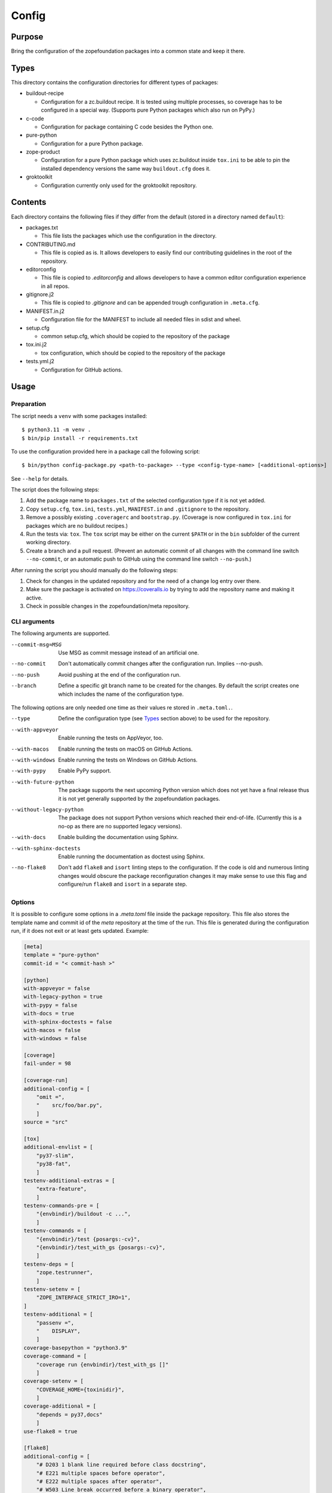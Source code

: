 ======
Config
======

Purpose
-------

Bring the configuration of the zopefoundation packages into a common state and
keep it there.


Types
-----

This directory contains the configuration directories for different types of
packages:

* buildout-recipe

  - Configuration for a zc.buildout recipe. It is tested using multiple
    processes, so coverage has to be configured in a special way. (Supports
    pure Python packages which also run on PyPy.)

* c-code

  - Configuration for package containing C code besides the Python one.

* pure-python

  - Configuration for a pure Python package.

* zope-product

  - Configuration for a pure Python package which uses zc.buildout inside
    ``tox.ini`` to be able to pin the installed dependency versions the same
    way ``buildout.cfg`` does it.

* groktoolkit

  - Configuration currently only used for the groktoolkit repository.

Contents
--------

Each directory contains the following files if they differ from the default
(stored in a directory named ``default``):

* packages.txt

  - This file lists the packages which use the configuration in the
    directory.

* CONTRIBUTING.md

  - This file is copied as is. It allows developers to easily find our
    contributing guidelines in the root of the repository.

* editorconfig

  - This file is copied to `.editorconfig` and allows developers to have a
    common editor configuration experience in all repos.

* gitignore.j2

  - This file is copied to `.gitignore` and can be appended trough
    configuration in ``.meta.cfg``.

* MANIFEST.in.j2

  - Configuration file for the MANIFEST to include all needed files in sdist
    and wheel.

* setup.cfg

  - common setup.cfg, which should be copied to the repository of the
    package

* tox.ini.j2

  - tox configuration, which should be copied to the repository of the
    package

* tests.yml.j2

  - Configuration for GitHub actions.


Usage
-----

Preparation
+++++++++++

The script needs a ``venv`` with some packages installed::

    $ python3.11 -m venv .
    $ bin/pip install -r requirements.txt

To use the configuration provided here in a package call the following script::

    $ bin/python config-package.py <path-to-package> --type <config-type-name> [<additional-options>]

See ``--help`` for details.

The script does the following steps:

1. Add the package name to ``packages.txt`` of the selected configuration type
   if it is not yet added.
2. Copy ``setup.cfg``, ``tox.ini``, ``tests.yml``, ``MANIFEST.in`` and
   ``.gitignore`` to the repository.
3. Remove a possibly existing ``.coveragerc`` and ``bootstrap.py``. (Coverage
   is now configured in ``tox.ini`` for packages which are no buildout
   recipes.)
4. Run the tests via: ``tox``. The ``tox`` script may be either on the current
   ``$PATH`` or in the ``bin`` subfolder of the current working directory.
5. Create a branch and a pull request. (Prevent an automatic commit of all
   changes with the command line switch ``--no-commit``, or an automatic push
   to GitHub using the command line switch ``--no-push``.)

After running the script you should manually do the following steps:

1. Check for changes in the updated repository and for the need of a change log
   entry over there.
2. Make sure the package is activated on https://coveralls.io by trying to add
   the repository name and making it active.
3. Check in possible changes in the zopefoundation/meta repository.


CLI arguments
+++++++++++++

The following arguments are supported.

--commit-msg=MSG
  Use MSG as commit message instead of an artificial one.

--no-commit
  Don't automatically commit changes after the configuration run. Implies
  --no-push.

--no-push
  Avoid pushing at the end of the configuration run.

--branch
  Define a specific git branch name to be created for the changes. By default
  the script creates one which includes the name of the configuration type.

The following options are only needed one time as their values re stored in
``.meta.toml.``.

--type
  Define the configuration type (see `Types`_ section above) to be used for the
  repository.

--with-appveyor
  Enable running the tests on AppVeyor, too.

--with-macos
  Enable running the tests on macOS on GitHub Actions.

--with-windows
  Enable running the tests on Windows on GitHub Actions.

--with-pypy
  Enable PyPy support.

--with-future-python
  The package supports the next upcoming Python version which does not yet have
  a final release thus it is not yet generally supported by the zopefoundation
  packages.

--without-legacy-python
  The package does not support Python versions which reached their end-of-life.
  (Currently this is a no-op as there are no supported legacy versions).

--with-docs
  Enable building the documentation using Sphinx.

--with-sphinx-doctests
  Enable running the documentation as doctest using Sphinx.

--no-flake8
  Don't add ``flake8`` and ``isort`` linting steps to the configuration. If
  the code is old and numerous linting changes would obscure the package
  reconfiguration changes it may make sense to use this flag and configure/run
  ``flake8`` and ``isort`` in a separate step.

Options
+++++++

It is possible to configure some options in a `.meta.toml` file
inside the package repository. This file also stores the template name and
commit id of the *meta* repository at the time of the run. This file is
generated during the configuration run, if it does not exit or at least gets
updated. Example:

.. code-block:: ini

    [meta]
    template = "pure-python"
    commit-id = "< commit-hash >"

    [python]
    with-appveyor = false
    with-legacy-python = true
    with-pypy = false
    with-docs = true
    with-sphinx-doctests = false
    with-macos = false
    with-windows = false

    [coverage]
    fail-under = 98

    [coverage-run]
    additional-config = [
        "omit =",
        "    src/foo/bar.py",
        ]
    source = "src"

    [tox]
    additional-envlist = [
        "py37-slim",
        "py38-fat",
        ]
    testenv-additional-extras = [
        "extra-feature",
        ]
    testenv-commands-pre = [
        "{envbindir}/buildout -c ...",
        ]
    testenv-commands = [
        "{envbindir}/test {posargs:-cv}",
        "{envbindir}/test_with_gs {posargs:-cv}",
        ]
    testenv-deps = [
        "zope.testrunner",
        ]
    testenv-setenv = [
        "ZOPE_INTERFACE_STRICT_IRO=1",
    ]
    testenv-additional = [
        "passenv =",
        "    DISPLAY",
        ]
    coverage-basepython = "python3.9"
    coverage-command = [
        "coverage run {envbindir}/test_with_gs []"
        ]
    coverage-setenv = [
        "COVERAGE_HOME={toxinidir}",
        ]
    coverage-additional = [
        "depends = py37,docs"
        ]
    use-flake8 = true

    [flake8]
    additional-config = [
        "# D203 1 blank line required before class docstring",
        "# E221 multiple spaces before operator",
        "# E222 multiple spaces after operator",
        "# W503 Line break occurred before a binary operator",
        "per-file-ignores =",
        "    src/foo/bar.py: E221 E222",
        "extend-ignore = D203, W503",
        ]
    additional-sources = "testproj foo bar.py"

    [manifest]
    additional-rules = [
        "include *.foo",
        "include *.bar",
        ]

    [check-manifest]
    additional-ignores = [
        "docs/html/*",
        "docs/source/_static/*",
        ]
    ignore-bad-ideas = [
        "src/foo/bar.mo",
        ]

    [isort]
    known_third_party = "ipaddress, PasteDeploy"
    known_zope = "AccessControl, Acquisition, App"
    known_first_party = "Products.GenericSetup, Products.CMFCore"
    additional-sources = "{toxinidir}/tests {toxinidir}/bar.py"

    [github-actions]
    services = [
        "postgres:",
        "  image: postgres",
        ]
    additional-config = [
        "- [\"3.8\",   \"py38-slim\"]",
        ]
    additional-exclude = [
        "- { os: windows, config: [\"pypy-3.7\", \"pypy\"] }",
        "- { os: macos, config: [\"pypy-3.7\", \"pypy\"] }",
        ]
    steps-before-checkout = [
        "- name: \"Set some Postgres settings\"",
        "  run: ...",
        ]
    additional-install = [
        "sudo apt-get update && sudo apt-get install -y libxml2-dev libxslt-dev",
        "pip install tox-factor"
        ]
    additional-build-dependencies = [
        "cffi",
        "python-ldap",
        ]
    test-commands = [
        "tox -f ${{ matrix.config[1] }}",
        ]

    [appveyor]
    global-env-vars = [
        "ZOPE_INTERFACE_STRICT_IRO: 1",
        ]
    additional-matrix = [
        "- { PYTHON: 38, PURE_PYTHON: 1 }",
        "- { PYTHON: 38-x64, PURE_PYTHON: 1 }",
        ]
    install-steps = [
        "- pip install zc.buildout",
        "- buildout",
        ]
    build-script = [
        "- python -W ignore setup.py -q bdist_wheel",
        ]
    test-steps = [
        "- zope-testrunner --test-path=src",
        "- jasmine",
        ]
    additional-lines = [
        "artifacts:",
        "  - path: 'dist\*.whl'",
        "    name: wheel",
        ]
    replacement = [
        "environment:",
        "  matrix:",
        "    ...",
        ]

    [c-code]
    manylinux-install-setup = [
        "export CFLAGS=\"-pipe\"",
        ]
    manylinux-aarch64-tests = [
        "cd /io/",
        "\"${PYBIN}/pip\" install tox",
        "\"${PYBIN}/tox\" -e py",
        "cd ..",
        ]

    [zest-releaser]
    options = [
        "prereleaser.before =",
        "    zest.pocompile.compile.main",
        ]

    [git]
    ignore = [
        "*.mo",
        ]


Meta Options
````````````

template
  Name of the configuration type, to be used as the template for the
  repository. Currently read-only.

commit-id
  Commit of the meta repository, which was used for the last configuration run.
  Currently read-only.


Python options
``````````````

with-appveyor
  Run the tests also on AppVeyor: true/false

with-macos
  Run the tests also on macOS on GitHub Actions: true/false, default: false

with-windows
  Run the tests also on Windows on GitHub Actions: true/false, default: false

with-legacy-python
  Run the tests even on legacy versions (currently none): true/false

with-pypy
  Does the package support PyPy: true/false

with-docs
  Build the documentation via Sphinx: true/false

with-sphinx-doctests
  Run the documentation as doctest using Sphinx: true/false


Coverage options
````````````````

The corresponding section is named: ``[coverage]``.

fail-under
  A minimal value of code coverage below which a test failure is issued.


Coverage:run options
````````````````````

The corresponding section is named: ``[coverage-run]``.

additional-config
  Additional options for the ``[run]`` section of the coverage configuration.
  This option has to be a list of strings.

source
  This option defines the value of ``source`` in the coverage ``[run]``
  section. This option has to be a string. It defaults to the name of the
  package if it is not set.

tox.ini options
```````````````

The corresponding section is named: ``[tox]``.

additional-envlist
  This option contains additional entries for the ``envlist`` in ``tox.ini``.
  The configuration for the needed additional environments can be added using
  ``testenv-additional`` (see below). This option has to be a list of strings
  without indentation.

testenv-additional-extras
  Additional entries for the ``extras`` option in ``[testenv]`` of
  ``tox.ini``.  This option has to be a list of strings without indentation.

testenv-commands-pre
  Replacement for the default ``commands_pre`` option in ``[testenv]`` of
  ``tox.ini``. This option has to be a list of strings without indentation.

testenv-commands
  Replacement for the default ``commands`` option in ``[testenv]`` of
  ``tox.ini``. This option has to be a list of strings without indentation.

testenv-deps
  Additional dependencies for the ``deps`` option in ``[testenv]`` of
  ``tox.ini``. This option has to be a list of strings without indentation.
  It is empty by default.

testenv-setenv
  Set the value of the ``setenv`` option in ``[testenv]`` of ``tox.ini``.
  Depending in the template used this might be an addition to the predefined
  values for this option. This option has to be a list of strings.

testenv-additional
  Additional lines for the section ``[testenv]`` in ``tox.ini``.
  This option has to be a list of strings.

coverage-basepython
  This option replaces the value for the ``basepython`` option in the section
  ``[testenv:coverage]``. This option has to be a string. The default value is
  ``python3``.

coverage-command
  This option replaces the coverage call in the section ``[testenv:coverage]``
  in ``tox.ini``. *Caution:* only the actual call to collect the coverage data
  is replaced. The calls to create the reporting are not changed. This option
  has to be a list or a string. If it is not set or empty the default is used.

coverage-setenv
  This option defines the contents for the option ``setenv`` in the section
  ``[testenv:coverage]`` in ``tox.ini``. If it has a default value (e. g. as
  in the buildout-recipe template), the default value is replaced by the value
  given here. This option has to be a list of strings.

coverage-additional
  This option allows to add additional lines below ``[testenv:coverage]`` in
  ``tox.ini``. This option has to be a list of strings.

use-flake8
  Whether to add the ``flake8`` and ``isort`` linting steps to the section
  ``[testenv:lint]``. By default these steps are run. On an older code base it
  may make sense to set this to ``false`` here or by invoking the script with
  ``--no-flake8`` and handle linting cleanup separate from the reconfiguration.

Flake8 options
``````````````

The corresponding section is named: ``[flake8]``.

additional-config
  Additional configuration options be added at the end of the flake8
  configuration section in ``setup.cfg``. *Caution:* This option has to be a
  list of strings so the leading white spaces and comments are preserved when
  writing the value to ``setup.cfg``.

additional-sources
  Sometimes not only ``src`` and ``setup.py`` contain Python code to be checked
  by flake8. Additional files or directories can be configured here. This
  option is a string. The sources inside have to be space separated.


Manifest options
````````````````

The corresponding section is named: ``[manifest]``.

additional-rules
  Additional rules to be added at the end of the MANIFEST.in file. This option
  has to be a list of strings.


Check-manifest options
``````````````````````

The corresponding section is named: ``[check-manifest]``.

additional-ignores
  Additional files to be ignored by ``check-manifest`` via its section in
  ``setup.cfg``. This option has to be a list of strings.

ignore-bad-ideas
  Ignore bad idea files/directories matching these patterns. This option has to
  be a list of strings.

Isort options
`````````````

The corresponding section is named: ``[isort]``.

Please note the usage of underscores for the option name, which used to be
consistent with the name of the option in ``isort``.

Currently only the configuration type ``zope-product`` supports ``isort``
configurations.

known_third_party
  This option defines the value for ``known_third_party`` in the ``isort``
  configuration. This option has to be a string. It defaults to
  ``"six, docutils, pkg_resources"``.

known_zope
  This option defines the value for ``known_zope`` in the ``isort``
  configuration. This option has to be a string. It defaults to the empty
  string.

known_first_party
  This option defines the value for ``known_first_party`` in the ``isort``
  configuration. This option has to be a string. It defaults to the empty
  string.

known_local_folder
  This option defines the value for ``known_local_folder`` in the ``isort``
  configuration. This option has to be a string. It defaults to the empty
  string.

additional-sources
  This option defines additional files and/or directories where ``isort``
  should be applied. This option has to be a string. It defaults to the empty
  string.

GitHub Actions options
``````````````````````

The corresponding section is named: ``[github-actions]``.

services
  Lines which will be added in the services section of the GitHub Actions build
  section. This option has to be a list of strings.

additional-config
  Additional entries for the config matrix. This option has to be a list of
  strings without leading whitespace but it has to start with a hyphen.

additional-exclude
  Additional entries to exclude from the config matrix. This option has to be a
  list of strings without leading whitespace but it has to start with a hyphen.

steps-before-checkout
  Add steps definitions to be inserted into ``tests.yml`` before the checkout
  action i. e. as the first step. This option has to be a list of strings.

additional-install
  Additional lines to be executed during the install dependencies step when
  running the tests on GitHub Actions. This option has to be a list of strings.
  For the template ``c-code`` this option is currently used to replace how to
  install the package itself and run tests and coverage.

additional-build-dependencies
  Additional Python packages to install into the virtual environment before
  building a package with C extensions. This is used for the ``c-code``
  template to work around issues on macOS where setuptools attempts to retrieve
  wheels and convert them to eggs multiple times.

test-commands
  Replacement for the test command in ``tests.yml``.
  This option has to be a list of strings.


AppVeyor options
````````````````

The corresponding section is named: ``[appveyor]``.

global-env-vars
  Environment variables to specify globally. This option has to be a list of
  strings.

additional-matrix
  Additional environment matrix rows.  This option has to be a list of strings,
  each starting with a ``-`` (unless you know what you're doing).

install-steps
  Steps to install the package under test on AppVeyor. This option has to be a
  list of strings. It defaults to ``["- pip install -U -e .[test]"]``.

build-script
  Steps to to build the project. If this option is not given because no
  additional build steps are necessary ``build: false`` is rendered to the
  AppVeyor configuration. But if the config type is ``c-code`` it defaults to
  ``['- python -W ignore setup.py -q bdist_wheel']``. This option has to be a
  list of strings, each one starting with a ``-``.

test-steps
  Steps to run the tests on AppVeyor. This option has to be a list of strings
  , each one starting with a ``-``.  It defaults to
  ``["- zope-testrunner --test-path=src"]``.

additional-lines
  This option allows to add arbitrary additional lines to the end of the
  configuration file. It has to be a list of strings.

replacement
  Replace the whole template of the AppVeyor configuration with the contents of
  this option. Use this option as last resort if your needed changes are too
  big to configure AppVeyor in another way. This option has to be a list of
  strings.


C-code options
``````````````

The corresponding section is named: ``[c-code]`` it is used only for packages
built with the template ``c-code``.

manylinux-install-setup
  Additional setup steps necessary in ``manylinux-install.sh``. This option has
  to be a list of strings and defaults to an empty list.

manylinux-aarch64-tests
  Replacement for the tests against the aarch64 architecture. This option has
  to be a list of strings and defaults to testing using ``tox`` against all
  supported Python versions, which could be too slow for some packages.

zest.releaser options
`````````````````````

The corresponding section is named: ``[zest-releaser]`` (with an ``-`` instead
of the ``.``).

options
  (Additional) options used to configure ``zest.releaser``. This option has to
  be a list of strings and defaults to an empty list.


git options
```````````

The corresponding section is named: ``[git]``.

ignore
  Additional lines to be added to the ``.gitignore`` file. This option has to
  be a list of strings and defaults to an empty list.

Hints
-----

* Calling ``config-package.py`` again updates a previously created pull request
  if there are changes made in the files ``config-package.py`` touches.

* Call ``bin/check-python-versions <path-to-package> -h`` to see how to fix
  version mismatches in the *lint* tox environment.


Calling a script on multiple repositories
-----------------------------------------

The ``config-package.py`` script only runs on a single repository. To update
multiple repositories at once you can use ``multi-call.py``. It runs a given
script on all repositories listed in a ``packages.txt`` file.

Usage
+++++

To run a script on all packages listed in a ``packages.txt`` file call
``multi-call.py`` the following way::

    $ bin/python multi-call.py <name-of-the-script.py> <path-to-packages.txt> <path-to-clones> <arguments-for-script>

See ``--help`` for details.

The script does the following steps:

1. It does the following steps for each line in the given ``packages.txt``
   which does not start with ``#``.
2. Check if there is a repository in ``<path-to-clones>`` with the name of the
   repository. If it does not exist: clone it. If it exists: clean the clone
   from changes, switch to ``master`` branch and pull from origin.
3. Call the given script with the package name and arguments for the script.

.. caution::

  Running this script discards any uncommitted changes in the repositories it
  runs on! There is no undo for this operation.


Re-enabling GitHub Actions
--------------------------

After a certain period of time (currently 60 days) without commits GitHub
automatically disables Actions. They can be re-enabled manually per repository.
There is a script to do this for all repositories. It does no harm if Actions
is already enabled for a repository.

Preparation
+++++++++++

* Install GitHub's CLI application, see https://github.com/cli/cli.

* Authorize using the application:

  - ``gh auth login``
  - It is probably enough to do it once.

Usage
+++++

To run the script just call it::

    $ bin/python re-enable-actions.py

Dropping support for legacy Python versions
-------------------------------------------

To drop support for Python 2.7 up to 3.6 several steps have to be done as
documented at https://zope.dev/developer/python2.html#how-to-drop-support.
There is a script to ease this process.

Preparation
+++++++++++

* The package to remove legacy python support from has to have a ``.meta.toml``
  file aka it must be under control of the ``config-package.py`` script.

Usage
+++++

To run the script call::

    $ bin/python drop-legacy-python.py <path-to-package>

Additional optional parameters, see above at ``config-package.py`` for a
descriptions of them:

* ``--branch``
